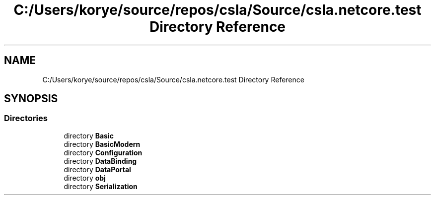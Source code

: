 .TH "C:/Users/korye/source/repos/csla/Source/csla.netcore.test Directory Reference" 3 "Wed Jul 21 2021" "Version 5.4.2" "CSLA.NET" \" -*- nroff -*-
.ad l
.nh
.SH NAME
C:/Users/korye/source/repos/csla/Source/csla.netcore.test Directory Reference
.SH SYNOPSIS
.br
.PP
.SS "Directories"

.in +1c
.ti -1c
.RI "directory \fBBasic\fP"
.br
.ti -1c
.RI "directory \fBBasicModern\fP"
.br
.ti -1c
.RI "directory \fBConfiguration\fP"
.br
.ti -1c
.RI "directory \fBDataBinding\fP"
.br
.ti -1c
.RI "directory \fBDataPortal\fP"
.br
.ti -1c
.RI "directory \fBobj\fP"
.br
.ti -1c
.RI "directory \fBSerialization\fP"
.br
.in -1c

